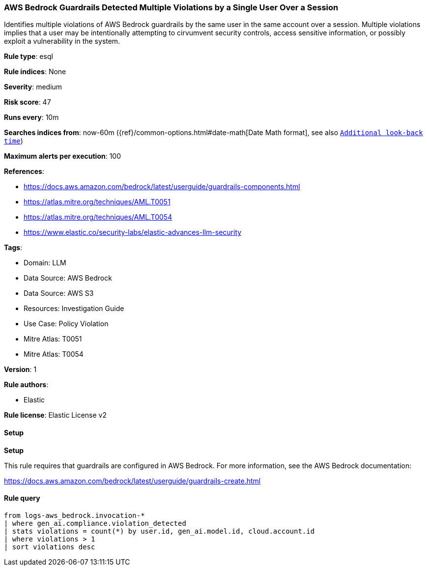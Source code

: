 [[aws-bedrock-guardrails-detected-multiple-violations-by-a-single-user-over-a-session]]
=== AWS Bedrock Guardrails Detected Multiple Violations by a Single User Over a Session

Identifies multiple violations of AWS Bedrock guardrails by the same user in the same account over a session. Multiple violations implies that a user may be intentionally attempting to cirvumvent security controls, access sensitive information, or possibly exploit a vulnerability in the system.

*Rule type*: esql

*Rule indices*: None

*Severity*: medium

*Risk score*: 47

*Runs every*: 10m

*Searches indices from*: now-60m ({ref}/common-options.html#date-math[Date Math format], see also <<rule-schedule, `Additional look-back time`>>)

*Maximum alerts per execution*: 100

*References*: 

* https://docs.aws.amazon.com/bedrock/latest/userguide/guardrails-components.html
* https://atlas.mitre.org/techniques/AML.T0051
* https://atlas.mitre.org/techniques/AML.T0054
* https://www.elastic.co/security-labs/elastic-advances-llm-security

*Tags*: 

* Domain: LLM
* Data Source: AWS Bedrock
* Data Source: AWS S3
* Resources: Investigation Guide
* Use Case: Policy Violation
* Mitre Atlas: T0051
* Mitre Atlas: T0054

*Version*: 1

*Rule authors*: 

* Elastic

*Rule license*: Elastic License v2


==== Setup



*Setup*


This rule requires that guardrails are configured in AWS Bedrock. For more information, see the AWS Bedrock documentation:

https://docs.aws.amazon.com/bedrock/latest/userguide/guardrails-create.html


==== Rule query


[source, js]
----------------------------------
from logs-aws_bedrock.invocation-*
| where gen_ai.compliance.violation_detected
| stats violations = count(*) by user.id, gen_ai.model.id, cloud.account.id
| where violations > 1
| sort violations desc

----------------------------------
